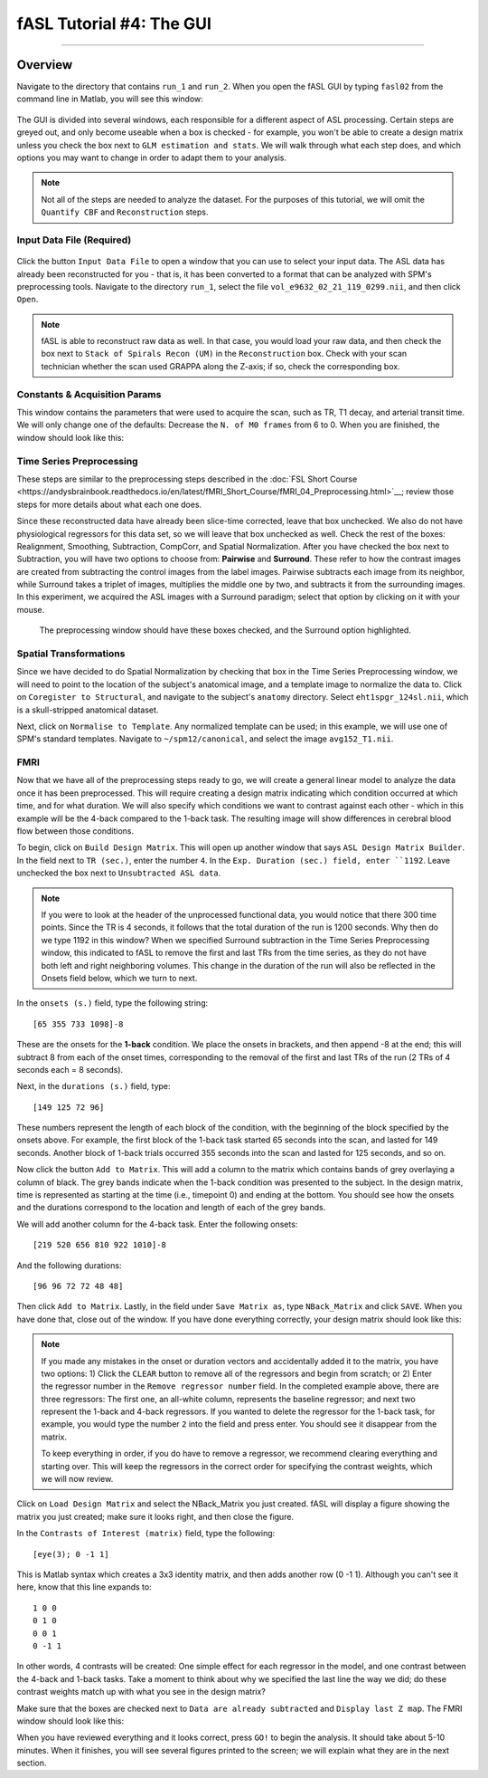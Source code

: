 .. _04_fASL_GUI:

=========================
fASL Tutorial #4: The GUI
=========================

----------

Overview
**********

Navigate to the directory that contains ``run_1`` and ``run_2``. When you open the fASL GUI by typing ``fasl02`` from the command line in Matlab, you will see this window:

.. figure:: 04_fASL_GUI_Default.png
  
The GUI is divided into several windows, each responsible for a different aspect of ASL processing. Certain steps are greyed out, and only become useable when a box is checked - for example, you won't be able to create a design matrix unless you check the box next to ``GLM estimation and stats``. We will walk through what each step does, and which options you may want to change in order to adapt them to your analysis.


.. note::

  Not all of the steps are needed to analyze the dataset. For the purposes of this tutorial, we will omit the ``Quantify CBF`` and ``Reconstruction`` steps.


Input Data File (Required)
^^^^^^^^^^^^

.. figure:: 04_InputDataFile.png

Click the button ``Input Data File`` to open a window that you can use to select your input data. The ASL data has already been reconstructed for you - that is, it has been converted to a format that can be analyzed with SPM's preprocessing tools. Navigate to the directory ``run_1``, select the file ``vol_e9632_02_21_119_0299.nii``, and then click ``Open``.

.. note::

  fASL is able to reconstruct raw data as well. In that case, you would load your raw data, and then check the box next to ``Stack of Spirals Recon (UM)`` in the ``Reconstruction`` box. Check with your scan technician whether the scan used GRAPPA along the Z-axis; if so, check the corresponding box.
  
  
Constants & Acquisition Params
^^^^^^^^^^^^^^

This window contains the parameters that were used to acquire the scan, such as TR, T1 decay, and arterial transit time. We will only change one of the defaults: Decrease the ``N. of M0 frames`` from 6 to 0. When you are finished, the window should look like this:

.. figure:: 04_ConstantsAcquisitionParams.png


Time Series Preprocessing
^^^^^^^^^^^^^^

These steps are similar to the preprocessing steps described in the :doc:`FSL Short Course <https://andysbrainbook.readthedocs.io/en/latest/fMRI_Short_Course/fMRI_04_Preprocessing.html>`__; review those steps for more details about what each one does.

Since these reconstructed data have already been slice-time corrected, leave that box unchecked. We also do not have physiological regressors for this data set, so we will leave that box unchecked as well. Check the rest of the boxes: Realignment, Smoothing, Subtraction, CompCorr, and Spatial Normalization. After you have checked the box next to Subtraction, you will have two options to choose from: **Pairwise** and **Surround**. These refer to how the contrast images are created from subtracting the control images from the label images. Pairwise subtracts each image from its neighbor, while Surround takes a triplet of images, multiplies the middle one by two, and subtracts it from the surrounding images. In this experiment, we acquired the ASL images with a Surround paradigm; select that option by clicking on it with your mouse.

.. figure:: 04_TimeSeriesPreprocessing.png

  The preprocessing window should have these boxes checked, and the Surround option highlighted.
  
  
Spatial Transformations
^^^^^^^^^^^^^^^

Since we have decided to do Spatial Normalization by checking that box in the Time Series Preprocessing window, we will need to point to the location of the subject's anatomical image, and a template image to normalize the data to. Click on ``Coregister to Structural``, and navigate to the subject's ``anatomy`` directory. Select ``eht1spgr_124sl.nii``, which is a skull-stripped anatomical dataset.

Next, click on ``Normalise to Template``. Any normalized template can be used; in this example, we will use one of SPM's standard templates. Navigate to ``~/spm12/canonical``, and select the image ``avg152_T1.nii``.

.. figure:: 04_SpatialTransformations.png


FMRI
^^^^^^^^^^^^^^

Now that we have all of the preprocessing steps ready to go, we will create a general linear model to analyze the data once it has been preprocessed. This will require creating a design matrix indicating which condition occurred at which time, and for what duration. We will also specify which conditions we want to contrast against each other - which in this example will be the 4-back compared to the 1-back task. The resulting image will show differences in cerebral blood flow between those conditions.

To begin, click on ``Build Design Matrix``. This will open up another window that says ``ASL Design Matrix Builder``. In the field next to ``TR (sec.)``, enter the number ``4``. In the ``Exp. Duration (sec.) field, enter ``1192``. Leave unchecked the box next to ``Unsubtracted ASL data``.

.. note::

  If you were to look at the header of the unprocessed functional data, you would notice that there 300 time points. Since the TR is 4 seconds, it follows that the total duration of the run is 1200 seconds. Why then do we type 1192 in this window? When we specified Surround subtraction in the Time Series Preprocessing window, this indicated to fASL to remove the first and last TRs from the time series, as they do not have both left and right neighboring volumes. This change in the duration of the run will also be reflected in the Onsets field below, which we turn to next.
  
  
In the ``onsets (s.)`` field, type the following string:

::

  [65 355 733 1098]-8
  
These are the onsets for the **1-back** condition. We place the onsets in brackets, and then append -8 at the end; this will subtract 8 from each of the onset times, corresponding to the removal of the first and last TRs of the run (2 TRs of 4 seconds each = 8 seconds).

Next, in the ``durations (s.)`` field, type:

::

  [149 125 72 96]
  
These numbers represent the length of each block of the condition, with the beginning of the block specified by the onsets above. For example, the first block of the 1-back task started 65 seconds into the scan, and lasted for 149 seconds. Another block of 1-back trials occurred 355 seconds into the scan and lasted for 125 seconds, and so on.

Now click the button ``Add to Matrix``. This will add a column to the matrix which contains bands of grey overlaying a column of black. The grey bands indicate when the 1-back condition was presented to the subject. In the design matrix, time is represented as starting at the time (i.e., timepoint 0) and ending at the bottom. You should see how the onsets and the durations correspond to the location and length of each of the grey bands.

We will add another column for the 4-back task. Enter the following onsets:

::

  [219 520 656 810 922 1010]-8
  
And the following durations:

::

  [96 96 72 72 48 48]
  
Then click ``Add to Matrix``. Lastly, in the field under ``Save Matrix as``, type ``NBack_Matrix`` and click ``SAVE``. When you have done that, close out of the window.  If you have done everything correctly, your design matrix should look like this:

.. figure:: 04_ASL_Design_Matrix.png


.. note::

  If you made any mistakes in the onset or duration vectors and accidentally added it to the matrix, you have two options: 1) Click the ``CLEAR`` button to remove all of the regressors and begin from scratch; or 2) Enter the regressor number in the ``Remove regressor number`` field. In the completed example above, there are three regressors: The first one, an all-white column, represents the baseline regressor; and next two represent the 1-back and 4-back regressors. If you wanted to delete the regressor for the 1-back task, for example, you would type the number ``2`` into the field and press enter. You should see it disappear from the matrix. 
  
  To keep everything in order, if you do have to remove a regressor, we recommend clearing everything and starting over. This will keep the regressors in the correct order for specifying the contrast weights, which we will now review.
  
Click on ``Load Design Matrix`` and select the NBack_Matrix you just created. fASL will display a figure showing the matrix you just created; make sure it looks right, and then close the figure.

In the ``Contrasts of Interest (matrix)`` field, type the following:

::

  [eye(3); 0 -1 1]
  
This is Matlab syntax which creates a 3x3 identity matrix, and then adds another row (0 -1 1). Although you can't see it here, know that this line expands to:

::

  1 0 0
  0 1 0
  0 0 1
  0 -1 1
  
In other words, 4 contrasts will be created: One simple effect for each regressor in the model, and one contrast between the 4-back and 1-back tasks. Take a moment to think about why we specified the last line the way we did; do these contrast weights match up with what you see in the design matrix?

Make sure that the boxes are checked next to ``Data are already subtracted`` and ``Display last Z map``. The FMRI window should look like this:

.. figure:: 

  04_ASL_FMRI.png
  
  
When you have reviewed everything and it looks correct, press ``GO!`` to begin the analysis. It should take about 5-10 minutes. When it finishes, you will see several figures printed to the screen; we will explain what they are in the next section.
  

  
